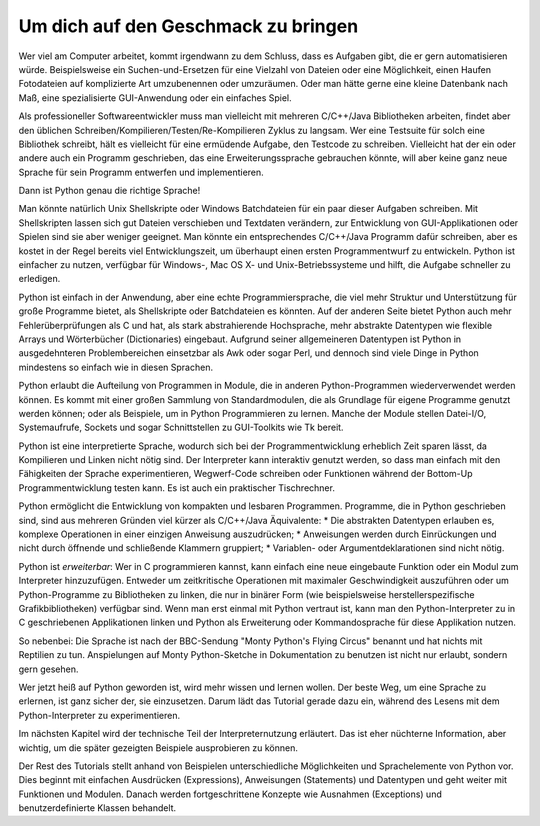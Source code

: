 .. _tut-intro:

****************************************
Um dich auf den Geschmack zu bringen
****************************************

Wer viel am Computer arbeitet, kommt irgendwann zu dem Schluss, dass es Aufgaben
gibt, die er gern automatisieren würde. Beispielsweise ein Suchen-und-Ersetzen
für eine Vielzahl von Dateien oder eine Möglichkeit, einen Haufen Fotodateien
auf komplizierte Art umzubenennen oder umzuräumen. Oder man hätte gerne eine
kleine Datenbank nach Maß, eine spezialisierte GUI-Anwendung oder ein einfaches
Spiel.

Als professioneller Softwareentwickler muss man vielleicht mit mehreren
C/C++/Java Bibliotheken arbeiten, findet aber den üblichen
Schreiben/Kompilieren/Testen/Re-Kompilieren Zyklus zu langsam.  Wer eine
Testsuite für solch eine Bibliothek schreibt, hält es vielleicht für eine
ermüdende Aufgabe, den Testcode zu schreiben. Vielleicht hat der ein oder andere
auch ein Programm geschrieben, das eine Erweiterungssprache gebrauchen könnte,
will aber keine ganz neue Sprache für sein Programm entwerfen und
implementieren.

Dann ist Python genau die richtige Sprache!

Man könnte natürlich Unix Shellskripte oder Windows Batchdateien für ein paar
dieser Aufgaben schreiben. Mit Shellskripten lassen sich gut Dateien verschieben
und Textdaten verändern, zur Entwicklung von GUI-Applikationen oder Spielen sind
sie aber weniger geeignet. Man könnte ein entsprechendes C/C++/Java Programm
dafür schreiben, aber es kostet in der Regel bereits viel Entwicklungszeit, um
überhaupt einen ersten Programmentwurf zu entwickeln.  Python ist einfacher zu
nutzen, verfügbar für Windows-, Mac OS X- und Unix-Betriebssysteme und hilft,
die Aufgabe schneller zu erledigen.

Python ist einfach in der Anwendung, aber eine echte Programmiersprache, die
viel mehr Struktur und Unterstützung für große Programme bietet, als
Shellskripte oder Batchdateien es könnten. Auf der anderen Seite bietet Python
auch mehr Fehlerüberprüfungen als C und hat, als stark abstrahierende
Hochsprache, mehr abstrakte Datentypen wie flexible Arrays und Wörterbücher
(Dictionaries) eingebaut. Aufgrund seiner allgemeineren Datentypen ist Python in
ausgedehnteren Problembereichen einsetzbar als Awk oder sogar Perl, und dennoch
sind viele Dinge in Python mindestens so einfach wie in diesen Sprachen.

Python erlaubt die Aufteilung von Programmen in Module, die in anderen
Python-Programmen wiederverwendet werden können. Es kommt mit einer großen
Sammlung von Standardmodulen, die als Grundlage für eigene Programme genutzt
werden können; oder als Beispiele, um in Python Programmieren zu lernen. Manche
der Module stellen Datei-I/O, Systemaufrufe, Sockets und sogar Schnittstellen zu
GUI-Toolkits wie Tk bereit.

Python ist eine interpretierte Sprache, wodurch sich bei der Programmentwicklung
erheblich Zeit sparen lässt, da Kompilieren und Linken nicht nötig sind. Der
Interpreter kann interaktiv genutzt werden, so dass man einfach mit den
Fähigkeiten der Sprache experimentieren, Wegwerf-Code schreiben oder Funktionen
während der Bottom-Up Programmentwicklung testen kann. Es ist auch ein
praktischer Tischrechner.

Python ermöglicht die Entwicklung von kompakten und lesbaren Programmen.
Programme, die in Python geschrieben sind, sind aus mehreren Gründen viel kürzer
als C/C++/Java Äquivalente: * Die abstrakten Datentypen erlauben es, komplexe
Operationen in einer einzigen Anweisung auszudrücken; * Anweisungen werden durch
Einrückungen und nicht durch öffnende und schließende Klammern gruppiert; *
Variablen- oder Argumentdeklarationen sind nicht nötig.

Python ist *erweiterbar*: Wer in C programmieren kannst, kann einfach eine neue
eingebaute Funktion oder ein Modul zum Interpreter hinzuzufügen. Entweder um
zeitkritische Operationen mit maximaler Geschwindigkeit auszuführen oder um
Python-Programme zu Bibliotheken zu linken, die nur in binärer Form (wie
beispielsweise herstellerspezifische Grafikbibliotheken) verfügbar sind. Wenn
man erst einmal mit Python vertraut ist, kann man den Python-Interpreter zu in C
geschriebenen Applikationen linken und Python als Erweiterung oder
Kommandosprache für diese Applikation nutzen.

So nebenbei: Die Sprache ist nach der BBC-Sendung "Monty Python's Flying Circus"
benannt und hat nichts mit Reptilien zu tun. Anspielungen auf Monty
Python-Sketche in Dokumentation zu benutzen ist nicht nur erlaubt, sondern gern
gesehen.

Wer jetzt heiß auf Python geworden ist, wird mehr wissen und lernen wollen.  Der
beste Weg, um eine Sprache zu erlernen, ist ganz sicher der, sie einzusetzen.
Darum lädt das Tutorial gerade dazu ein, während des Lesens mit dem
Python-Interpreter zu experimentieren.

Im nächsten Kapitel wird der technische Teil der Interpreternutzung erläutert.
Das ist eher nüchterne Information, aber wichtig, um die später gezeigten
Beispiele ausprobieren zu können.

Der Rest des Tutorials stellt anhand von Beispielen unterschiedliche
Möglichkeiten und Sprachelemente von Python vor. Dies beginnt mit einfachen
Ausdrücken (Expressions), Anweisungen (Statements) und Datentypen und geht
weiter mit Funktionen und Modulen. Danach werden fortgeschrittene Konzepte wie
Ausnahmen (Exceptions) und benutzerdefinierte Klassen behandelt.
